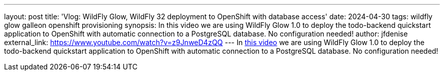 ---
layout: post
title: 'Vlog: WildFly Glow, WildFly 32 deployment to OpenShift with database access'
date: 2024-04-30
tags: wildfly glow galleon openshift provisioning
synopsis: In this video we are using WildFly Glow 1.0 to deploy the todo-backend quickstart application to OpenShift with automatic connection to a PostgreSQL database. No configuration needed!
author: jfdenise
external_link: https://www.youtube.com/watch?v=z9JnweD4zQQ
---
In https://www.youtube.com/watch?v=z9JnweD4zQQ[this video] we are using WildFly Glow 1.0 to deploy the todo-backend quickstart application to OpenShift with automatic connection to a PostgreSQL database. No configuration needed!
